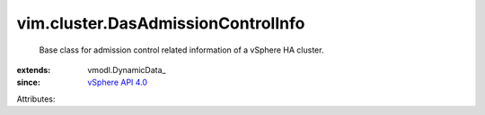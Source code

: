 
vim.cluster.DasAdmissionControlInfo
===================================
  Base class for admission control related information of a vSphere HA cluster.
:extends: vmodl.DynamicData_
:since: `vSphere API 4.0 <vim/version.rst#vimversionversion5>`_

Attributes:
